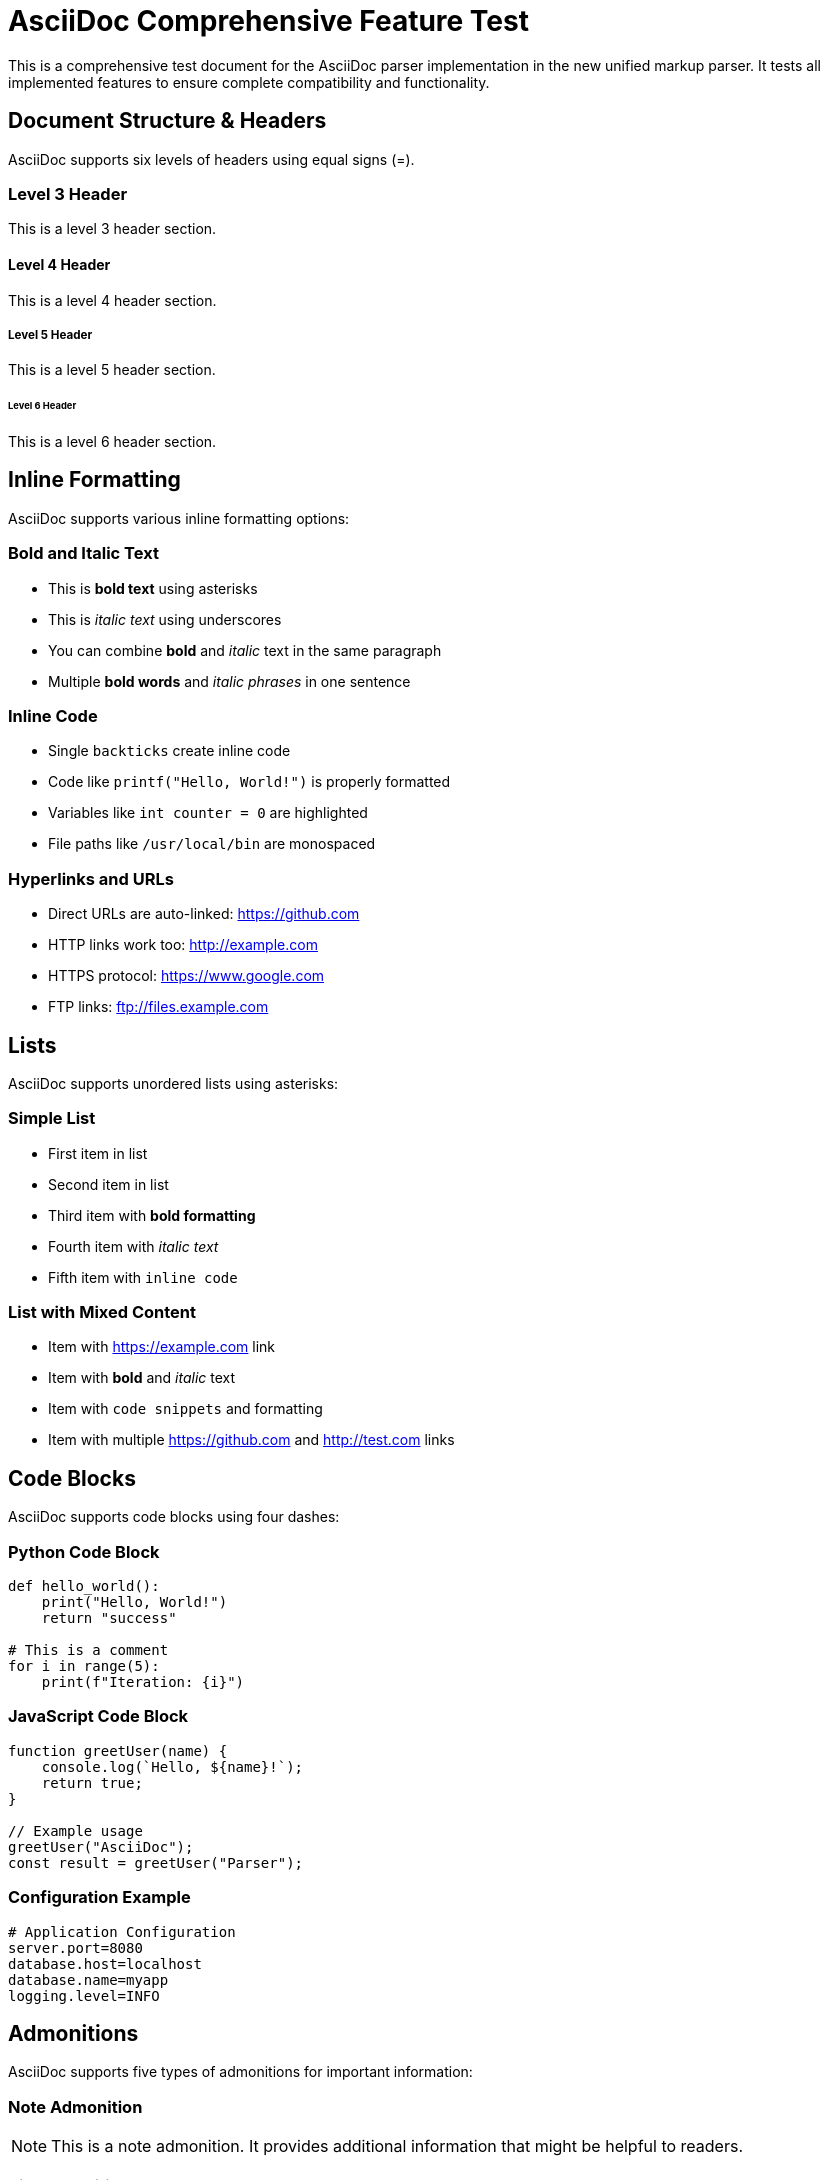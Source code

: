 = AsciiDoc Comprehensive Feature Test

This is a comprehensive test document for the AsciiDoc parser implementation in the new unified markup parser. It tests all implemented features to ensure complete compatibility and functionality.

== Document Structure & Headers

AsciiDoc supports six levels of headers using equal signs (=).

=== Level 3 Header
This is a level 3 header section.

==== Level 4 Header  
This is a level 4 header section.

===== Level 5 Header
This is a level 5 header section.

====== Level 6 Header
This is a level 6 header section.

== Inline Formatting

AsciiDoc supports various inline formatting options:

=== Bold and Italic Text
- This is *bold text* using asterisks
- This is _italic text_ using underscores  
- You can combine *bold* and _italic_ text in the same paragraph
- Multiple *bold words* and _italic phrases_ in one sentence

=== Inline Code
- Single `backticks` create inline code
- Code like `printf("Hello, World!")` is properly formatted
- Variables like `int counter = 0` are highlighted
- File paths like `/usr/local/bin` are monospaced

=== Hyperlinks and URLs
- Direct URLs are auto-linked: https://github.com
- HTTP links work too: http://example.com
- HTTPS protocol: https://www.google.com
- FTP links: ftp://files.example.com

== Lists

AsciiDoc supports unordered lists using asterisks:

=== Simple List
* First item in list
* Second item in list
* Third item with *bold formatting*
* Fourth item with _italic text_
* Fifth item with `inline code`

=== List with Mixed Content
* Item with https://example.com link
* Item with *bold* and _italic_ text
* Item with `code snippets` and formatting
* Item with multiple https://github.com and http://test.com links

== Code Blocks

AsciiDoc supports code blocks using four dashes:

=== Python Code Block
----
def hello_world():
    print("Hello, World!")
    return "success"

# This is a comment
for i in range(5):
    print(f"Iteration: {i}")
----

=== JavaScript Code Block  
----
function greetUser(name) {
    console.log(`Hello, ${name}!`);
    return true;
}

// Example usage
greetUser("AsciiDoc");
const result = greetUser("Parser");
----

=== Configuration Example
----
# Application Configuration
server.port=8080
database.host=localhost
database.name=myapp
logging.level=INFO
----

== Admonitions

AsciiDoc supports five types of admonitions for important information:

=== Note Admonition
NOTE: This is a note admonition. It provides additional information that might be helpful to readers.

=== Tip Admonition
TIP: This is a tip admonition. It offers helpful advice or shortcuts for users.

=== Important Admonition  
IMPORTANT: This is an important admonition. It highlights critical information that users must not overlook.

=== Warning Admonition
WARNING: This is a warning admonition. It alerts users about potential issues or dangers.

=== Caution Admonition
CAUTION: This is a caution admonition. It advises users to proceed carefully to avoid problems.

== Tables

AsciiDoc supports table formatting using pipe symbols and equal signs:

=== Simple Data Table
|===
|Name |Age |City |Country

|Alice |28 |New York |USA
|Bob |34 |London |UK  
|Charlie |25 |Tokyo |Japan
|Diana |31 |Sydney |Australia
|Eve |29 |Toronto |Canada
|===

=== Table with Mixed Content
|===
|Feature |Status |Description |Priority

|*Headers* |✓ |All six header levels |High
|_Lists_ |✓ |Unordered lists with asterisks |High
|`Code Blocks` |✓ |Four-dash delimited blocks |Medium
|Admonitions |✓ |NOTE, TIP, IMPORTANT, WARNING, CAUTION |Medium
|https://example.com |✓ |URL auto-linking |Low
|===

=== Product Comparison Table
|===
|Product |Price |Features |Rating

|Basic Plan |$10/month |*Core features* only |⭐⭐⭐
|Pro Plan |$25/month |All features + _premium support_ |⭐⭐⭐⭐
|Enterprise |$100/month |Everything + `API access` |⭐⭐⭐⭐⭐
|Custom |Contact Sales |Tailored solutions |Varies
|===

== Complex Mixed Content

This section demonstrates complex combinations of formatting:

=== Rich Text Paragraph
This paragraph contains *bold text*, _italic text_, and `inline code`. It also includes links to https://asciidoc.org and http://github.com. The combination of **multiple bold** and __italic formatting__ with `code snippets` creates rich, readable content.

=== Feature List with Complex Items
* *Bold header*: This item starts with bold text and includes _italic emphasis_ 
* _Italic header_: This item has `code examples` like `git commit -m "message"`
* `Code header`: Links to https://docs.github.com and https://git-scm.com
* Mixed content: *Bold*, _italic_, `code`, and https://example.com all together

=== Multi-line Admonitions
NOTE: This is a comprehensive note that spans multiple concepts. It demonstrates that admonitions can contain *bold text*, _italic text_, `inline code`, and even links like https://asciidoc.org for additional reference material.

TIP: Pro tip for developers: When writing AsciiDoc, you can combine `git commit` commands with *proper formatting* and reference documentation at https://git-scm.com/docs for the most _effective_ workflow.

== Conclusion

This comprehensive test document validates all implemented AsciiDoc features:

* ✅ Document structure with proper metadata
* ✅ Six levels of headers (= to ======)  
* ✅ Inline formatting: *bold*, _italic_, `code`
* ✅ URL auto-linking: https:// and http:// protocols
* ✅ Unordered lists with asterisk bullets
* ✅ Code blocks with four-dash delimiters (----)
* ✅ Five admonition types: NOTE, TIP, IMPORTANT, WARNING, CAUTION
* ✅ Tables with pipe delimiter syntax (|===)
* ✅ Complex mixed content combinations
* ✅ Proper parsing and element generation

The unified markup parser successfully handles all these AsciiDoc features with full compatibility and generates the expected HTML-like element structure for further processing.

=== Final Notes

IMPORTANT: This test file serves as both a validation tool and a reference for the complete AsciiDoc feature set supported by the new unified markup parser implementation.
